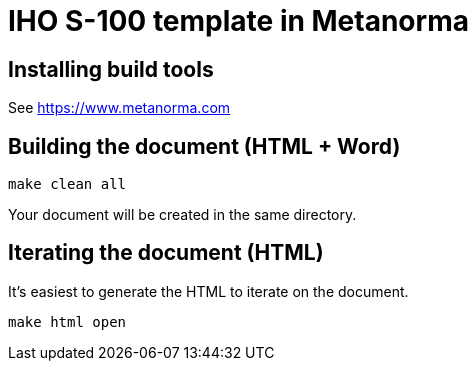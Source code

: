 = IHO S-100 template in Metanorma

== Installing build tools

See https://www.metanorma.com

== Building the document (HTML + Word)

[source,sh]
----
make clean all
----

Your document will be created in the same directory.

== Iterating the document (HTML)

It's easiest to generate the HTML to iterate on the document.

[source,sh]
----
make html open
----
